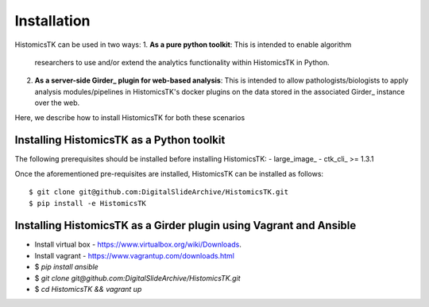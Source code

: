 .. highlight:: shell

============
Installation
============

HistomicsTK can be used in two ways:
1. **As a pure python toolkit**: This is intended to enable algorithm
   researchers to use and/or extend the analytics functionality within
   HistomicsTK in Python.
2. **As a server-side Girder_ plugin for web-based analysis**: This is intended
   to allow pathologists/biologists to apply analysis modules/pipelines in
   HistomicsTK's docker plugins on the data stored in the associated Girder_
   instance over the web.

Here, we describe how to install HistomicsTK for both these scenarios

Installing HistomicsTK as a Python toolkit
------------------------------------------

The following prerequisites should be installed before installing HistomicsTK:
- large_image_
- ctk_cli_ >= 1.3.1

Once the aforementioned pre-requisites are installed, HistomicsTK can be
installed as follows::

    $ git clone git@github.com:DigitalSlideArchive/HistomicsTK.git
    $ pip install -e HistomicsTK

Installing HistomicsTK as a Girder plugin using Vagrant and Ansible
-------------------------------------------------------------------

- Install virtual box - https://www.virtualbox.org/wiki/Downloads.
- Install vagrant - https://www.vagrantup.com/downloads.html
- $ `pip install ansible`
- $ `git clone git@github.com:DigitalSlideArchive/HistomicsTK.git`
- $ `cd HistomicsTK && vagrant up`

.. Girder_: http://girder.readthedocs.io/en/latest/
.. large_image_: https://github.com/DigitalSlideArchive/large_image
.. ctk_cli_: https://github.com/cdeepakroy/ctk-cli
